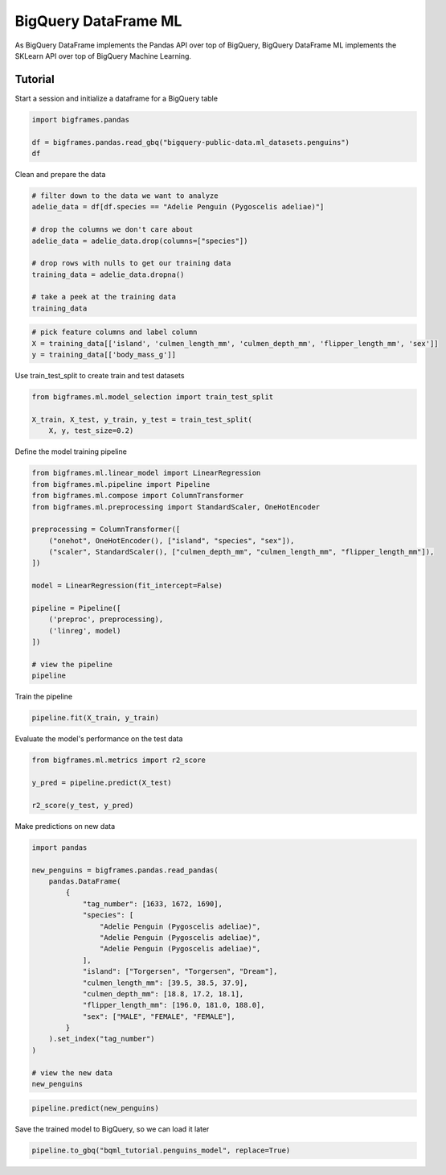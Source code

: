 BigQuery DataFrame ML
=====================

As BigQuery DataFrame implements the Pandas API over top of BigQuery, BigQuery
DataFrame ML implements the SKLearn API over top of BigQuery Machine Learning.

Tutorial
--------

Start a session and initialize a dataframe for a BigQuery table

.. code-block:: python

    import bigframes.pandas

    df = bigframes.pandas.read_gbq("bigquery-public-data.ml_datasets.penguins")
    df

Clean and prepare the data

.. code-block:: python

    # filter down to the data we want to analyze
    adelie_data = df[df.species == "Adelie Penguin (Pygoscelis adeliae)"]

    # drop the columns we don't care about
    adelie_data = adelie_data.drop(columns=["species"])

    # drop rows with nulls to get our training data
    training_data = adelie_data.dropna()

    # take a peek at the training data
    training_data

.. code-block:: python

    # pick feature columns and label column
    X = training_data[['island', 'culmen_length_mm', 'culmen_depth_mm', 'flipper_length_mm', 'sex']]
    y = training_data[['body_mass_g']]

Use train_test_split to create train and test datasets

.. code-block:: python

    from bigframes.ml.model_selection import train_test_split

    X_train, X_test, y_train, y_test = train_test_split(
        X, y, test_size=0.2)

Define the model training pipeline

.. code-block:: python

    from bigframes.ml.linear_model import LinearRegression
    from bigframes.ml.pipeline import Pipeline
    from bigframes.ml.compose import ColumnTransformer
    from bigframes.ml.preprocessing import StandardScaler, OneHotEncoder

    preprocessing = ColumnTransformer([
        ("onehot", OneHotEncoder(), ["island", "species", "sex"]),
        ("scaler", StandardScaler(), ["culmen_depth_mm", "culmen_length_mm", "flipper_length_mm"]),
    ])

    model = LinearRegression(fit_intercept=False)

    pipeline = Pipeline([
        ('preproc', preprocessing),
        ('linreg', model)
    ])

    # view the pipeline
    pipeline

Train the pipeline

.. code-block:: python

    pipeline.fit(X_train, y_train)

Evaluate the model's performance on the test data

.. code-block:: python

    from bigframes.ml.metrics import r2_score

    y_pred = pipeline.predict(X_test)

    r2_score(y_test, y_pred)

Make predictions on new data

.. code-block:: python

    import pandas

    new_penguins = bigframes.pandas.read_pandas(
        pandas.DataFrame(
            {
                "tag_number": [1633, 1672, 1690],
                "species": [
                    "Adelie Penguin (Pygoscelis adeliae)",
                    "Adelie Penguin (Pygoscelis adeliae)",
                    "Adelie Penguin (Pygoscelis adeliae)",
                ],
                "island": ["Torgersen", "Torgersen", "Dream"],
                "culmen_length_mm": [39.5, 38.5, 37.9],
                "culmen_depth_mm": [18.8, 17.2, 18.1],
                "flipper_length_mm": [196.0, 181.0, 188.0],
                "sex": ["MALE", "FEMALE", "FEMALE"],
            }
        ).set_index("tag_number")
    )

    # view the new data
    new_penguins

.. code-block:: python

    pipeline.predict(new_penguins)

Save the trained model to BigQuery, so we can load it later

.. code-block:: python

    pipeline.to_gbq("bqml_tutorial.penguins_model", replace=True)
